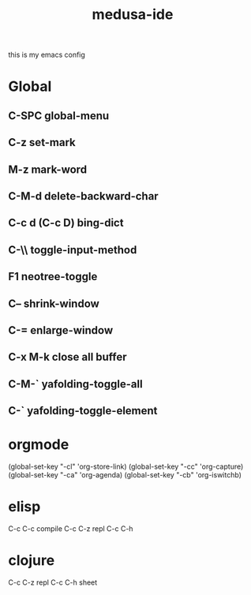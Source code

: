 #+TITLE:     medusa-ide
this is my emacs config

* *Global*
** C-SPC global-menu
** C-z set-mark
** M-z mark-word
** C-M-d delete-backward-char
** C-c d (C-c D) bing-dict
** C-\\ toggle-input-method
** F1 neotree-toggle
** C-- shrink-window
** C-= enlarge-window
** C-x M-k close all buffer
** C-M-` yafolding-toggle-all
** C-` yafolding-toggle-element	
* *orgmode*
   (global-set-key "\C-cl" 'org-store-link)
   (global-set-key "\C-cc" 'org-capture)
   (global-set-key "\C-ca" 'org-agenda)
   (global-set-key "\C-cb" 'org-iswitchb)
* *elisp*
C-c C-c compile
C-c C-z repl
C-c C-h 
* *clojure*
C-c C-z repl
C-c C-h sheet
